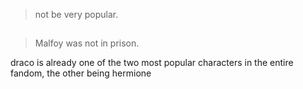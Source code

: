 :PROPERTIES:
:Author: j3llyf1shh
:Score: 8
:DateUnix: 1548844729.0
:DateShort: 2019-Jan-30
:END:

#+begin_quote
  not be very popular.
#+end_quote

** 
   :PROPERTIES:
   :CUSTOM_ID: section
   :END:

#+begin_quote
  Malfoy was not in prison.
#+end_quote

draco is already one of the two most popular characters in the entire fandom, the other being hermione